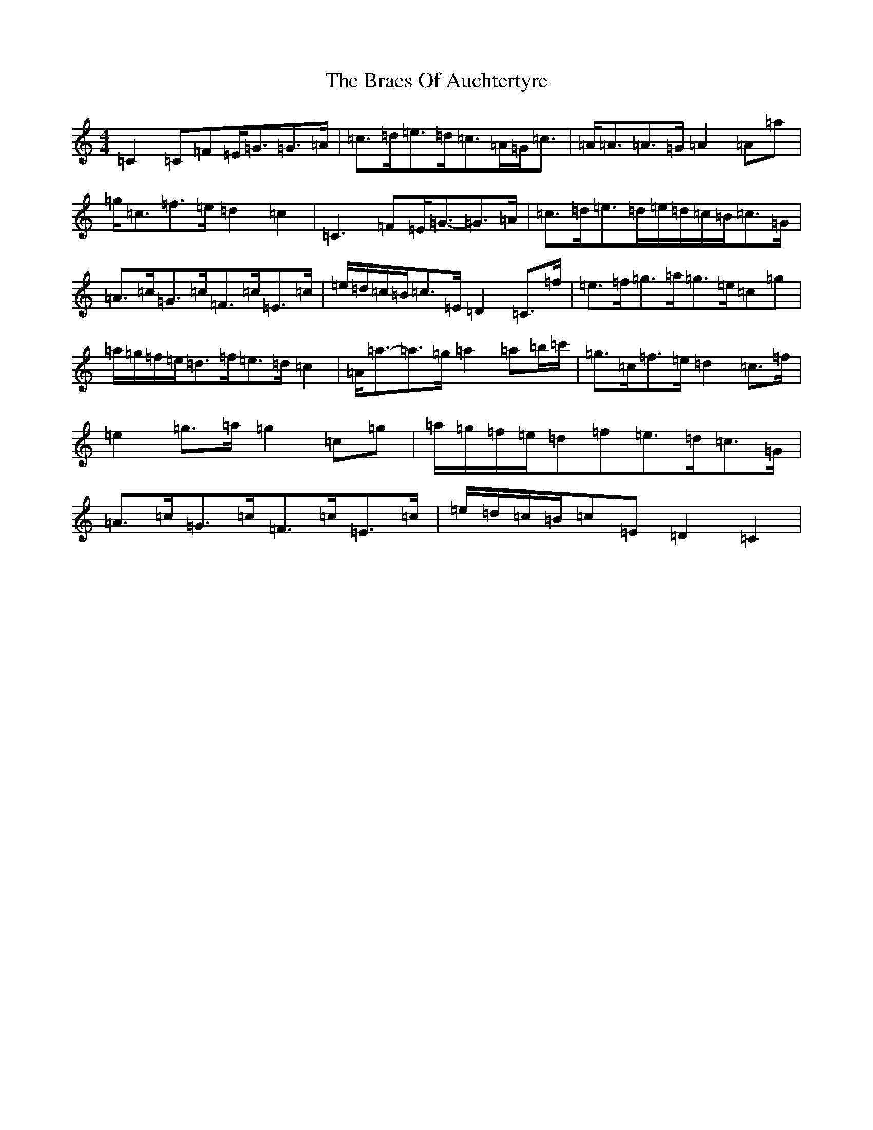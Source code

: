 X: 2497
T: Braes Of Auchtertyre, The
S: https://thesession.org/tunes/5992#setting5992
Z: D Major
R: strathspey
M:4/4
L:1/8
K: C Major
=C2=C=F=E<=G=G>=A|=c>=d=e>=d=c>=A=G<=c|=A<=A=A>=G=A2=A=a|=g<=c=f>=e=d2=c2|=C3=F=E<=G-=G>=A|=c>=d=e>=d=e/2=d/2=c/2=B/2=c>=G|=A>=c=G>=c=F>=c=E>=c|=e/2=d/2=c/2=B/2=c>=E=D2=C>=f|=e>=f=g>=a=g>=e=c=g|=a/2=g/2=f/2=e/2=d>=f=e>=d=c2|=A<=a-=a>=g=a2=a=b/2=c'/2|=g>=c=f>=e=d2=c>=f|=e2=g>=a=g2=c=g|=a/2=g/2=f/2=e/2=d=f=e>=d=c>=G|=A>=c=G>=c=F>=c=E>=c|=e/2=d/2=c/2=B/2=c=E=D2=C2|